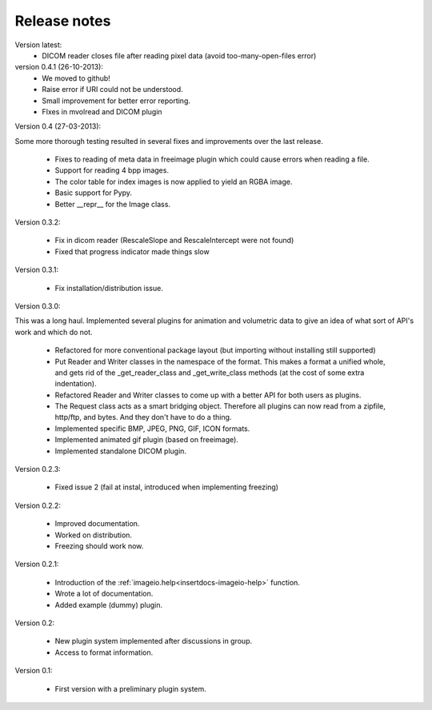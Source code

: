 Release notes
-------------

Version latest:
    * DICOM reader closes file after reading pixel data 
      (avoid too-many-open-files error)


version 0.4.1 (26-10-2013):
    * We moved to github!
    * Raise error if URI could not be understood.
    * Small improvement for better error reporting.
    * FIxes in mvolread and DICOM plugin


Version 0.4 (27-03-2013):

Some more thorough testing resulted in several fixes and improvements over
the last release.

    * Fixes to reading of meta data in freeimage plugin which could
      cause errors when reading a file.
    * Support for reading 4 bpp images.
    * The color table for index images is now applied to yield an RGBA image.
    * Basic support for Pypy.
    * Better __repr__ for the Image class.


Version 0.3.2:
    
    * Fix in dicom reader (RescaleSlope and RescaleIntercept were not found)
    * Fixed that progress indicator made things slow


Version 0.3.1:
    
    * Fix installation/distribution issue.


Version 0.3.0:

This was a long haul. Implemented several plugins for animation and
volumetric data to give an idea of what sort of API's work and which 
do not. 
    
    * Refactored for more conventional package layout 
      (but importing without installing still supported)
    * Put Reader and Writer classes in the namespace of the format. This
      makes a format a unified whole, and gets rid of the
      _get_reader_class and _get_write_class methods (at the cost of
      some extra indentation).
    * Refactored Reader and Writer classes to come up with a better API
      for both users as plugins.
    * The Request class acts as a smart bridging object. Therefore all
      plugins can now read from a zipfile, http/ftp, and bytes. And they
      don't have to do a thing.
    * Implemented specific BMP, JPEG, PNG, GIF, ICON formats.
    * Implemented animated gif plugin (based on freeimage).
    * Implemented standalone DICOM plugin.


Version 0.2.3:
    
    * Fixed issue 2 (fail at instal, introduced when implementing freezing)


Version 0.2.2:
    
    * Improved documentation.
    * Worked on distribution.
    * Freezing should work now.


Version 0.2.1:

    * Introduction of the :ref:`imageio.help<insertdocs-imageio-help>` function.
    * Wrote a lot of documentation.
    * Added example (dummy) plugin.


Version 0.2:
    
    * New plugin system implemented after discussions in group.
    * Access to format information.


Version 0.1:

    * First version with a preliminary plugin system.
